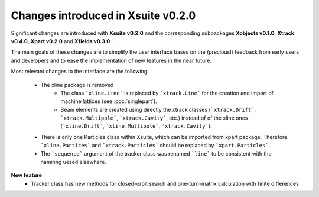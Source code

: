 ===================================
Changes introduced in Xsuite v0.2.0
===================================

Significant changes are introduced with **Xsuite v0.2.0** and the corresponding subpackages **Xobjects v0.1.0**, **Xtrack v0.4.0**, **Xpart v0.2.0** and **Xfields v0.3.0** .

The main goals of these changes are to simplify the user interface bases on the (precious!) feedback from early users and developers and to ease the implementation of new features in the near future.

Most relevant changes to the interface are the following:

 - The xline package is removed
     - The class ```xline.Line``` is replaced by ```xtrack.Line``` for the creation and import of machine lattices (see :doc:`singlepart`).
     - Beam elements are created using directly the xtrack classes (```xtrack.Drift```, ```xtrack.Multipole```, ```xtrack.Cavity```, etc.) instead of of the xline ones (```xline.Drift```, ```xline.Multipole```, ```xtrack.Cavity```).
 - There is only one Particles class within Xsuite, which can be imported from xpart package. Therefore ```xline.Partices``` and ```xtrack.Particles``` should be replaced by ```xpart.Particles```.
 - The ```sequence``` argument of the tracker class was renamed ```line``` to be consistent with the naminng uesed elsewhere.

**New feature**
 - Tracker class has new methods for closed-orbit search and one-turn-matrix calculation with finite differences

